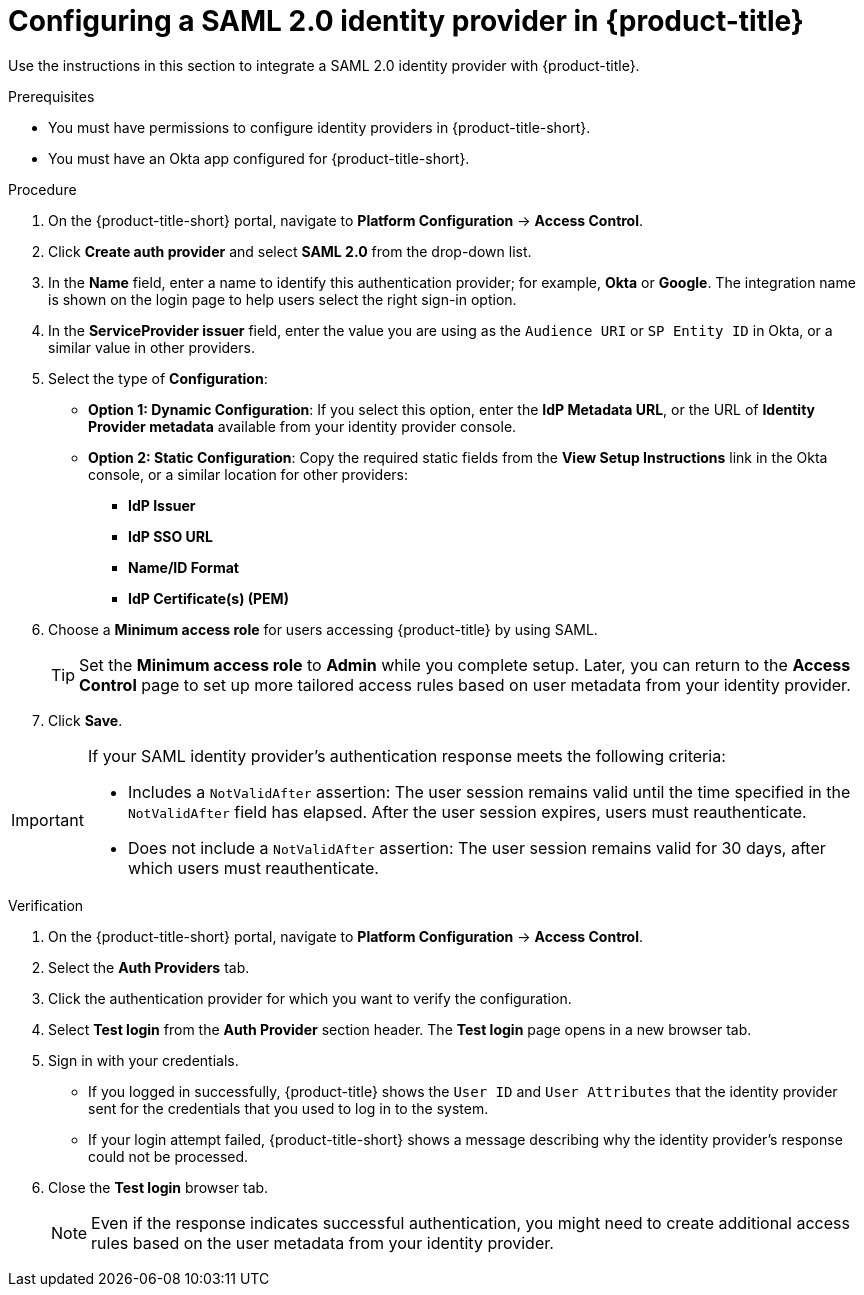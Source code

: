 // Module included in the following assemblies:
//
// * operating/manage-user-access/configure-okta-identity-cloud.adoc
:_content-type: PROCEDURE
[id="configure-saml-identity-provider_{context}"]
= Configuring a SAML 2.0 identity provider in {product-title}

Use the instructions in this section to integrate a SAML 2.0 identity provider with {product-title}.

.Prerequisites
* You must have permissions to configure identity providers in {product-title-short}.
* You must have an Okta app configured for {product-title-short}.

.Procedure
. On the {product-title-short} portal, navigate to *Platform Configuration* -> *Access Control*.
. Click *Create auth provider* and select *SAML 2.0* from the drop-down list.
. In the *Name* field, enter a name to identify this authentication provider; for example, *Okta* or *Google*. The integration name is shown on the login page to help users select the right sign-in option.
. In the *ServiceProvider issuer* field, enter the value you are using as the `Audience URI` or `SP Entity ID` in Okta, or a similar value in other providers.
. Select the type of *Configuration*: 
** *Option 1: Dynamic Configuration*: If you select this option, enter the *IdP Metadata URL*, or the URL of *Identity Provider metadata* available from your identity provider console.
** *Option 2: Static Configuration*: Copy the required static fields from the *View Setup Instructions* link in the Okta console, or a similar location for other providers:
*** *IdP Issuer*
*** *IdP SSO URL*
*** *Name/ID Format*
*** *IdP Certificate(s) (PEM)*

. Choose a *Minimum access role* for users accessing {product-title} by using SAML.
+
[TIP]
====
Set the *Minimum access role* to *Admin* while you complete setup.
Later, you can return to the *Access Control* page to set up more tailored access rules based on user metadata from your identity provider.
====
. Click *Save*.

[IMPORTANT]
====
If your SAML identity provider's authentication response meets the following criteria:

* Includes a `NotValidAfter` assertion: The user session remains valid until the time specified in the `NotValidAfter` field has elapsed. After the user session expires, users must reauthenticate.
* Does not include a `NotValidAfter` assertion: The user session remains valid for 30 days, after which users must reauthenticate.
====

.Verification

. On the {product-title-short} portal, navigate to *Platform Configuration* -> *Access Control*.
. Select the *Auth Providers* tab.
. Click the authentication provider for which you want to verify the configuration.
. Select *Test login* from the *Auth Provider* section header.
The *Test login* page opens in a new browser tab.
. Sign in with your credentials.
** If you logged in successfully, {product-title} shows the `User ID` and `User Attributes` that the identity provider sent for the credentials that you used to log in to the system.
** If your login attempt failed, {product-title-short} shows a message describing why the identity provider's response could not be processed.
. Close the *Test login* browser tab.
+
[NOTE]
====
Even if the response indicates successful authentication, you might need to create additional access rules based on the user metadata from your identity provider.
====
